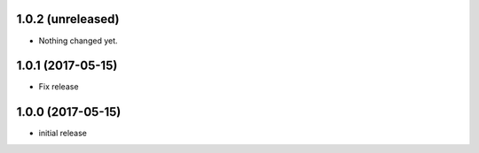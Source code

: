 1.0.2 (unreleased)
------------------

- Nothing changed yet.


1.0.1 (2017-05-15)
------------------

- Fix release


1.0.0 (2017-05-15)
------------------

- initial release
